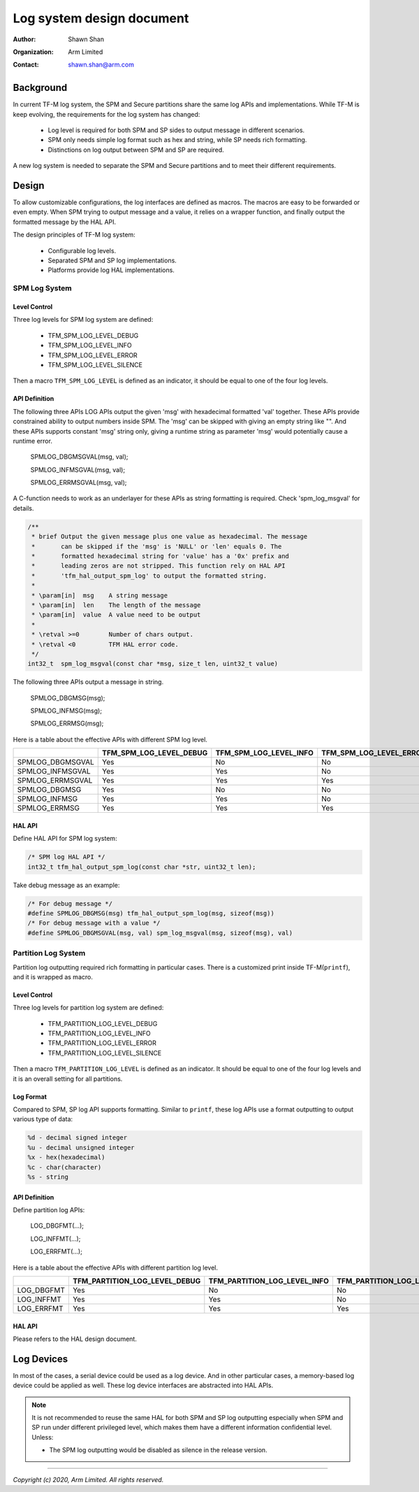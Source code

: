 ##########################
Log system design document
##########################

:Author: Shawn Shan
:Organization: Arm Limited
:Contact: shawn.shan@arm.com

**********
Background
**********

In current TF-M log system, the SPM and Secure partitions share the same log
APIs and implementations. While TF-M is keep evolving, the requirements for the
log system has changed:

  - Log level is required for both SPM and SP sides to output message in
    different scenarios.
  - SPM only needs simple log format such as hex and string, while SP needs rich
    formatting.
  - Distinctions on log output between SPM and SP are required.

A new log system is needed to separate the SPM and Secure partitions and to
meet their different requirements.

******
Design
******

To allow customizable configurations, the log interfaces are defined as macros.
The macros are easy to be forwarded or even empty. When SPM trying to output
message and a value, it relies on a wrapper function, and finally output the
formatted message by the HAL API.

The design principles of TF-M log system:

  - Configurable log levels.
  - Separated SPM and SP log implementations.
  - Platforms provide log HAL implementations.

SPM Log System
==============

Level Control
-------------
Three log levels for SPM log system are defined:

  - TFM_SPM_LOG_LEVEL_DEBUG
  - TFM_SPM_LOG_LEVEL_INFO
  - TFM_SPM_LOG_LEVEL_ERROR
  - TFM_SPM_LOG_LEVEL_SILENCE

Then a macro ``TFM_SPM_LOG_LEVEL`` is defined as an indicator, it should
be equal to one of the four log levels.

API Definition
--------------
The following three APIs LOG APIs output the given 'msg' with hexadecimal
formatted 'val' together. These APIs provide constrained ability to output
numbers inside SPM. The 'msg' can be skipped with giving an empty string like
"". And these APIs supports constant 'msg' string only, giving a runtime string
as parameter 'msg' would potentially cause a runtime error.

  SPMLOG_DBGMSGVAL(msg, val);

  SPMLOG_INFMSGVAL(msg, val);

  SPMLOG_ERRMSGVAL(msg, val);

A C-function needs to work as an underlayer for these APIs as string formatting
is required. Check 'spm_log_msgval' for details.

.. code-block:: c

  /**
   * brief Output the given message plus one value as hexadecimal. The message
   *       can be skipped if the 'msg' is 'NULL' or 'len' equals 0. The
   *       formatted hexadecimal string for 'value' has a '0x' prefix and
   *       leading zeros are not stripped. This function rely on HAL API
   *       'tfm_hal_output_spm_log' to output the formatted string.
   *
   * \param[in]  msg    A string message
   * \param[in]  len    The length of the message
   * \param[in]  value  A value need to be output
   *
   * \retval >=0        Number of chars output.
   * \retval <0         TFM HAL error code.
   */
  int32_t  spm_log_msgval(const char *msg, size_t len, uint32_t value)

The following three APIs output a message in string.

  SPMLOG_DBGMSG(msg);

  SPMLOG_INFMSG(msg);

  SPMLOG_ERRMSG(msg);

Here is a table about the effective APIs with different SPM log level.

+------------------+-------------------------+---------------------------+---------------------------+-----------------------------+
|                  | TFM_SPM_LOG_LEVEL_DEBUG | TFM_SPM_LOG_LEVEL_INFO    | TFM_SPM_LOG_LEVEL_ERROR   | TFM_SPM_LOG_LEVEL_SILENCE   |
+==================+=========================+===========================+===========================+=============================+
| SPMLOG_DBGMSGVAL |           Yes           |             No            |             No            |            No               |
+------------------+-------------------------+---------------------------+---------------------------+-----------------------------+
| SPMLOG_INFMSGVAL |           Yes           |             Yes           |             No            |            No               |
+------------------+-------------------------+---------------------------+---------------------------+-----------------------------+
| SPMLOG_ERRMSGVAL |           Yes           |             Yes           |             Yes           |            No               |
+------------------+-------------------------+---------------------------+---------------------------+-----------------------------+
| SPMLOG_DBGMSG    |           Yes           |             No            |             No            |            No               |
+------------------+-------------------------+---------------------------+---------------------------+-----------------------------+
| SPMLOG_INFMSG    |           Yes           |             Yes           |             No            |            No               |
+------------------+-------------------------+---------------------------+---------------------------+-----------------------------+
| SPMLOG_ERRMSG    |           Yes           |             Yes           |             Yes           |            No               |
+------------------+-------------------------+---------------------------+---------------------------+-----------------------------+

HAL API
-------
Define HAL API for SPM log system:

.. code-block:: c

  /* SPM log HAL API */
  int32_t tfm_hal_output_spm_log(const char *str, uint32_t len);

Take debug message as an example:

.. code-block:: c

  /* For debug message */
  #define SPMLOG_DBGMSG(msg) tfm_hal_output_spm_log(msg, sizeof(msg))
  /* For debug message with a value */
  #define SPMLOG_DBGMSGVAL(msg, val) spm_log_msgval(msg, sizeof(msg), val)

Partition Log System
====================
Partition log outputting required rich formatting in particular cases. There is
a customized print inside TF-M(``printf``), and it is wrapped as macro.

Level Control
-------------
Three log levels for partition log system are defined:

  - TFM_PARTITION_LOG_LEVEL_DEBUG
  - TFM_PARTITION_LOG_LEVEL_INFO
  - TFM_PARTITION_LOG_LEVEL_ERROR
  - TFM_PARTITION_LOG_LEVEL_SILENCE

Then a macro ``TFM_PARTITION_LOG_LEVEL`` is defined as an indicator. It should
be equal to one of the four log levels and it is an overall setting for all
partitions.

Log Format
----------
Compared to SPM, SP log API supports formatting. Similar to ``printf``, these
log APIs use a format outputting to output various type of data:

.. code-block:: c

  %d - decimal signed integer
  %u - decimal unsigned integer
  %x - hex(hexadecimal)
  %c - char(character)
  %s - string

API Definition
--------------
Define partition log APIs:

  LOG_DBGFMT(...);

  LOG_INFFMT(...);

  LOG_ERRFMT(...);

Here is a table about the effective APIs with different partition log level.

+------------+-------------------------------+---------------------------------+---------------------------------+---------------------------------+
|            | TFM_PARTITION_LOG_LEVEL_DEBUG | TFM_PARTITION_LOG_LEVEL_INFO    | TFM_PARTITION_LOG_LEVEL_ERROR   | TFM_PARTITION_LOG_LEVEL_SILENCE |
+============+===============================+=================================+=================================+=================================+
| LOG_DBGFMT |              Yes              |                No               |                No               |               No                |
+------------+-------------------------------+---------------------------------+---------------------------------+---------------------------------+
| LOG_INFFMT |              Yes              |                Yes              |                No               |               No                |
+------------+-------------------------------+---------------------------------+---------------------------------+---------------------------------+
| LOG_ERRFMT |              Yes              |                Yes              |                Yes              |               No                |
+------------+-------------------------------+---------------------------------+---------------------------------+---------------------------------+

HAL API
-------
Please refers to the HAL design document.

***********
Log Devices
***********
In most of the cases, a serial device could be used as a log device. And in
other particular cases, a memory-based log device could be applied as well.
These log device interfaces are abstracted into HAL APIs.

.. note::

  It is not recommended to reuse the same HAL for both SPM and SP log
  outputting especially when SPM and SP run under different privileged level,
  which makes them have a different information confidential level. Unless:

  - The SPM log outputting would be disabled as silence in the release version.

--------------

*Copyright (c) 2020, Arm Limited. All rights reserved.*
